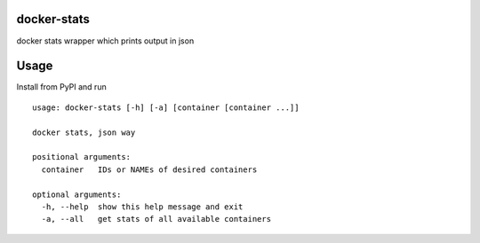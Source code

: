 docker-stats
============

docker stats wrapper which prints output in json


Usage
=====

Install from PyPI and run ::

        usage: docker-stats [-h] [-a] [container [container ...]]

        docker stats, json way

        positional arguments:
          container   IDs or NAMEs of desired containers

        optional arguments:
          -h, --help  show this help message and exit
          -a, --all   get stats of all available containers


